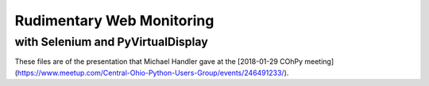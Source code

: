 Rudimentary Web Monitoring
==========================

with Selenium and PyVirtualDisplay
----------------------------------

These files are of the presentation that Michael Handler
gave at the
[2018-01-29 COhPy meeting](https://www.meetup.com/Central-Ohio-Python-Users-Group/events/246491233/).
